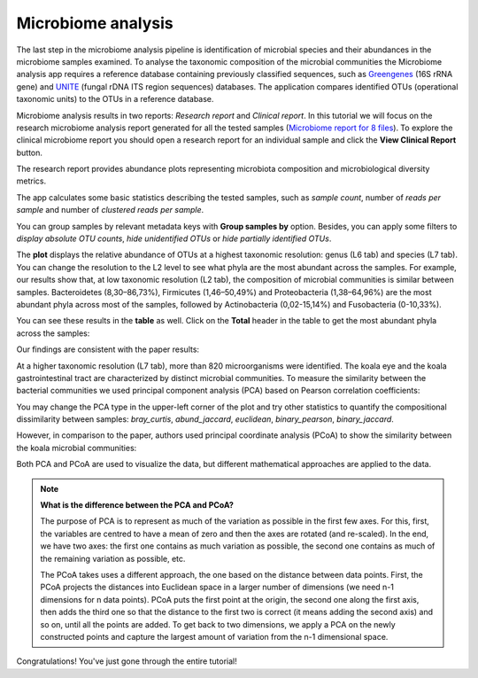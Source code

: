 Microbiome analysis
*******************

The last step in the microbiome analysis pipeline is identification of microbial species and their
abundances in the microbiome samples examined.
To analyse the taxonomic composition of the microbial
communities the Microbiome analysis app requires a reference database containing previously classified sequences,
such as Greengenes_ (16S rRNA gene) and UNITE_ (fungal rDNA ITS region sequences) databases.
The application compares identified OTUs (operational taxonomic units) to the OTUs in
a reference database.

.. _Greengenes: http://greengenes.lbl.gov
.. _UNITE: http://www2.dpes.gu.se/project/unite/UNITE_intro.htm

.. .. Video - Microbiome Analysis step
.. .. raw:: html

..    <iframe width="640" height="360" src="" frameborder="0" allowfullscreen="1">&nbsp;</iframe>↵

Microbiome analysis results in two reports: *Research report* and *Clinical report*.
In this tutorial we will focus on the research microbiome analysis report generated for
all the tested samples (`Microbiome report for 8 files`_). To explore the clinical microbiome
report you should open a research report for an individual sample and click the **View Clinical Report** button.

.. _Microbiome report for 8 files: https://platform.genestack.org/endpoint/application/run/genestack/qiime-report?a=GSF3813067&action=viewFile

The research report provides abundance plots representing microbiota composition and microbiological
diversity metrics.

The app calculates some basic statistics describing the tested samples, such as
*sample count*, number of *reads per sample* and number of *clustered reads per sample*.

.. image:: images/Microbiome_basic_statistics.png
   :scale: 80 %

You can group samples by relevant metadata keys with **Group samples by** option.
Besides, you can apply some filters to *display absolute OTU counts*,
*hide unidentified OTUs* or *hide partially identified OTUs*.

The **plot** displays the relative abundance of OTUs at a highest taxonomic
resolution: genus (L6 tab) and species (L7 tab). You can change the resolution to
the L2 level to see what phyla are the most abundant across the samples.
For example, our results show that, at low taxonomic resolution (L2 tab), the
composition of microbial communities is similar between samples.
Bacteroidetes (8,30–86,73%), Firmicutes (1,46–50,49%) and Proteobacteria
(1,38–64,96%) are the most abundant phyla across most of the samples, followed
by Actinobacteria (0,02-15,14%) and Fusobacteria (0-10,33%).

.. image:: images/Microbiome_analysis_L2_level_plot.png

You can see these results in the **table** as well. Click on the **Total** header in the
table to get the most abundant phyla across the samples:

.. image:: images/Microbiome_analysis_L2_level_table.png

Our findings are consistent with the paper results:

.. image:: images/Microbiome_analysis_L2_level_table_paper.png

At a higher taxonomic resolution (L7 tab), more than 820 microorganisms were
identified. The koala eye and the koala gastrointestinal tract are characterized
by distinct microbial communities. To measure the similarity between the bacterial
communities we used principal component analysis (PCA) based on Pearson
correlation coefficients:

.. image:: images/Microbiome_PCA.png

You may change the PCA type in the upper-left corner of the plot and try other
statistics to quantify the compositional dissimilarity between samples:
*bray_curtis*, *abund_jaccard*, *euclidean*, *binary_pearson*, *binary_jaccard*.

However, in comparison to the paper, authors used principal coordinate analysis
(PCoA) to show the similarity between the koala microbial communities:

.. image:: images/Microbiome_PCoA.png

Both PCA and PCoA are used to visualize the data, but different mathematical
approaches are applied to the data.

.. note:: **What is the difference between the PCA and PCoA?**

          The purpose of PCA is to represent as much of the variation as
          possible in the first few axes. For this, first, the variables are
          centred to have a mean of zero and then the axes are rotated (and
          re-scaled). In the end, we have two axes: the first one contains as
          much variation as possible, the second one contains as much of the
          remaining variation as possible, etc.

          The PCoA takes uses a different approach, the one based on the
          distance between data points. First, the PCoA projects the distances
          into Euclidean space in a larger number of dimensions (we need n-1
          dimensions for n data points). PCoA puts the first point at the
          origin, the second one along the first axis, then adds the third one
          so that the distance to the first two is correct (it means adding the
          second axis) and so on, until all the points are added. To get back
          to two dimensions, we apply a PCA on the newly constructed points and
          capture the largest amount of variation from the n-1 dimensional
          space.

Congratulations! You've just gone through the entire tutorial!
